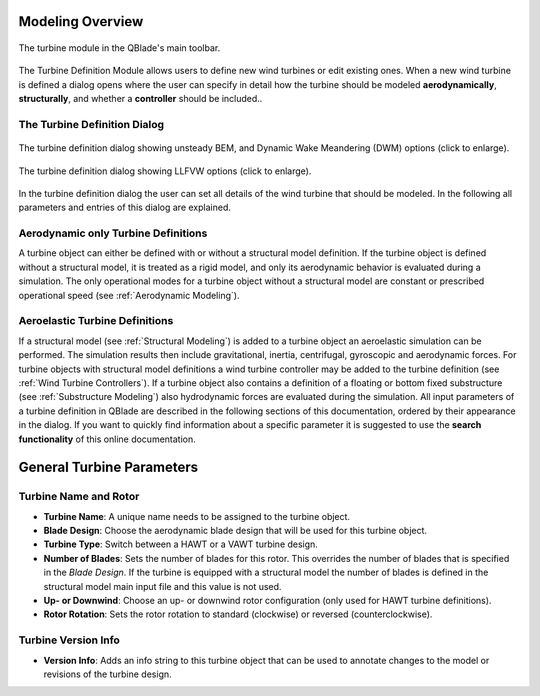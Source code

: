 Modeling Overview
=================

.. _fig-turbine-module:
.. figure:: turbine_module.png
    :align: center
    :alt: The turbine module in the QBlade's main toolbar.

    The turbine module in the QBlade's main toolbar.

The Turbine Definition Module allows users to define new wind turbines or edit existing ones. When a new wind turbine is defined a dialog opens where the user can specify in detail how the turbine should be modeled **aerodynamically**, **structurally**, and whether a **controller** should be included.. 

The Turbine Definition Dialog
-----------------------------
    
.. _fig-turb_dialog1:
.. figure:: turbine_dialog1.png
   :align: center
   :scale: 45%
   :alt: The turbine definition dialog showing unsteady BEM options.

   The turbine definition dialog showing unsteady BEM, and Dynamic Wake Meandering (DWM) options (click to enlarge).
   
.. _fig-turb_dialog2:
.. figure:: turbine_dialog2.png
   :align: center
   :scale: 45%
   :alt: The turbine definition dialog showing LLFVW options (click to enlarge).

   The turbine definition dialog showing LLFVW options (click to enlarge).
    
In the turbine definition dialog the user can set all details of the wind turbine that should be modeled. In the following all parameters and entries of this dialog are explained. 

Aerodynamic only Turbine Definitions
------------------------------------

A turbine object can either be defined with or without a structural model definition. If the turbine object is defined without a structural model, it is treated as a rigid model, and only its aerodynamic behavior is evaluated during a simulation. The only operational modes for a turbine object without a structural model are constant or prescribed operational speed (see :ref:`Aerodynamic Modeling`).

Aeroelastic Turbine Definitions
-------------------------------

If a structural model (see :ref:`Structural Modeling`) is added to a turbine object an aeroelastic simulation can be performed. The simulation results then include gravitational, inertia, centrifugal, gyroscopic and aerodynamic forces. For turbine objects with structural model definitions a wind turbine controller may be added to the turbine definition (see :ref:`Wind Turbine Controllers`). If a turbine object also contains a definition of a floating or bottom fixed substructure (see :ref:`Substructure Modeling`) also hydrodynamic forces are evaluated during the simulation. All input parameters of a turbine definition in QBlade are described in the following sections of this documentation, ordered by their appearance in the dialog. If you want to quickly find information about a specific parameter it is suggested to use the **search functionality** of this online documentation.

General Turbine Parameters
==========================

Turbine Name and Rotor
----------------------

- **Turbine Name**: A unique name needs to be assigned to the turbine object.
- **Blade Design**: Choose the aerodynamic blade design that will be used for this turbine object.
- **Turbine Type**: Switch between a HAWT or a VAWT turbine design.
- **Number of Blades**: Sets the number of blades for this rotor. This overrides the number of blades that is specified in the *Blade Design*. If the turbine is equipped with a structural model the number of blades is defined in the structural model main input file and this value is not used.
- **Up- or Downwind**: Choose an up- or downwind rotor configuration (only used for HAWT turbine definitions).
- **Rotor Rotation**: Sets the rotor rotation to standard (clockwise) or reversed (counterclockwise).

Turbine Version Info
--------------------

- **Version Info**: Adds an info string to this turbine object that can be used to annotate changes to the model or revisions of the turbine design.
    
.. footbibliography::

